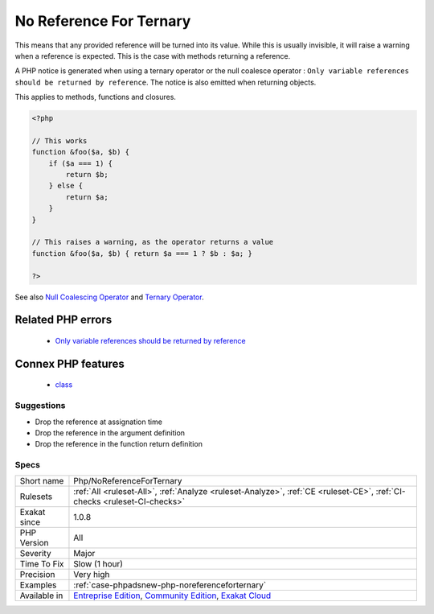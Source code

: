 .. _php-noreferenceforternary:

.. _no-reference-for-ternary:

No Reference For Ternary
++++++++++++++++++++++++

.. meta\:\:
	:description:
		No Reference For Ternary: The ternary operator and the null coalescing operator are both expressions that only return values, and not a reference.
	:twitter:card: summary_large_image
	:twitter:site: @exakat
	:twitter:title: No Reference For Ternary
	:twitter:description: No Reference For Ternary: The ternary operator and the null coalescing operator are both expressions that only return values, and not a reference
	:twitter:creator: @exakat
	:twitter:image:src: https://www.exakat.io/wp-content/uploads/2020/06/logo-exakat.png
	:og:image: https://www.exakat.io/wp-content/uploads/2020/06/logo-exakat.png
	:og:title: No Reference For Ternary
	:og:type: article
	:og:description: The ternary operator and the null coalescing operator are both expressions that only return values, and not a reference
	:og:url: https://php-tips.readthedocs.io/en/latest/tips/Php/NoReferenceForTernary.html
	:og:locale: en
  The ternary operator and the null coalescing operator are both expressions that only return values, and not a reference. 

This means that any provided reference will be turned into its value. While this is usually invisible, it will raise a warning when a reference is expected. This is the case with methods returning a reference. 

A PHP notice is generated when using a ternary operator or the null coalesce operator : ``Only variable references should be returned by reference``. The notice is also emitted when returning objects. 

This applies to methods, functions and closures.

.. code-block:: php
   
   <?php
   
   // This works
   function &foo($a, $b) { 
       if ($a === 1) {
           return $b; 
       } else {
           return $a; 
       }
   }
   
   // This raises a warning, as the operator returns a value
   function &foo($a, $b) { return $a === 1 ? $b : $a; }
   
   ?>

See also `Null Coalescing Operator <https://www.php.net/manual/en/language.operators.comparison.php#language.operators.comparison.coalesce>`_ and `Ternary Operator <https://www.php.net/manual/en/language.operators.comparison.php#language.operators.comparison.ternary>`_.

Related PHP errors 
-------------------

  + `Only variable references should be returned by reference <https://php-errors.readthedocs.io/en/latest/messages/only-variable-references-should-be-returned-by-reference.html>`_



Connex PHP features
-------------------

  + `class <https://php-dictionary.readthedocs.io/en/latest/dictionary/class.ini.html>`_


Suggestions
___________

* Drop the reference at assignation time
* Drop the reference in the argument definition
* Drop the reference in the function return definition




Specs
_____

+--------------+-----------------------------------------------------------------------------------------------------------------------------------------------------------------------------------------+
| Short name   | Php/NoReferenceForTernary                                                                                                                                                               |
+--------------+-----------------------------------------------------------------------------------------------------------------------------------------------------------------------------------------+
| Rulesets     | :ref:`All <ruleset-All>`, :ref:`Analyze <ruleset-Analyze>`, :ref:`CE <ruleset-CE>`, :ref:`CI-checks <ruleset-CI-checks>`                                                                |
+--------------+-----------------------------------------------------------------------------------------------------------------------------------------------------------------------------------------+
| Exakat since | 1.0.8                                                                                                                                                                                   |
+--------------+-----------------------------------------------------------------------------------------------------------------------------------------------------------------------------------------+
| PHP Version  | All                                                                                                                                                                                     |
+--------------+-----------------------------------------------------------------------------------------------------------------------------------------------------------------------------------------+
| Severity     | Major                                                                                                                                                                                   |
+--------------+-----------------------------------------------------------------------------------------------------------------------------------------------------------------------------------------+
| Time To Fix  | Slow (1 hour)                                                                                                                                                                           |
+--------------+-----------------------------------------------------------------------------------------------------------------------------------------------------------------------------------------+
| Precision    | Very high                                                                                                                                                                               |
+--------------+-----------------------------------------------------------------------------------------------------------------------------------------------------------------------------------------+
| Examples     | :ref:`case-phpadsnew-php-noreferenceforternary`                                                                                                                                         |
+--------------+-----------------------------------------------------------------------------------------------------------------------------------------------------------------------------------------+
| Available in | `Entreprise Edition <https://www.exakat.io/entreprise-edition>`_, `Community Edition <https://www.exakat.io/community-edition>`_, `Exakat Cloud <https://www.exakat.io/exakat-cloud/>`_ |
+--------------+-----------------------------------------------------------------------------------------------------------------------------------------------------------------------------------------+


